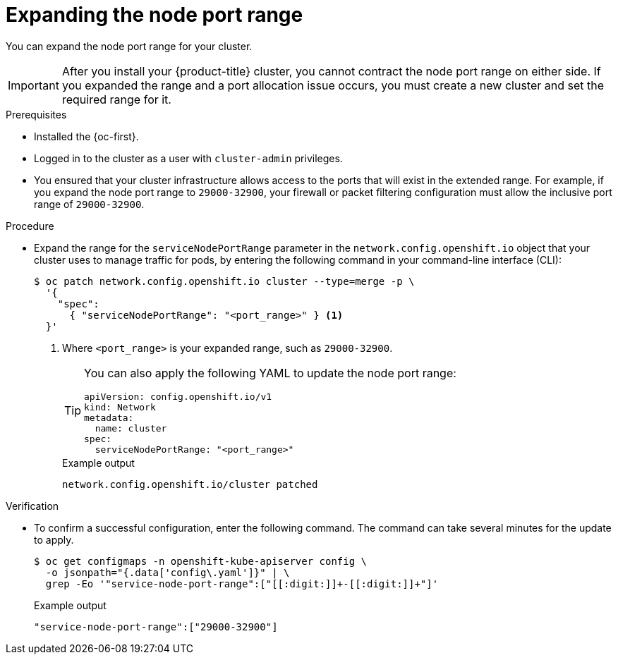 // Module included in the following assemblies:
//
// * networking/configuring-node-port-service-range.adoc

:_mod-docs-content-type: PROCEDURE
[id="nw-nodeport-service-range-edit_{context}"]
= Expanding the node port range

You can expand the node port range for your cluster.

[IMPORTANT]
====
After you install your {product-title} cluster, you cannot contract the node port range on either side. If you expanded the range and a port allocation issue occurs, you must create a new cluster and set the required range for it. 
====

.Prerequisites

* Installed the {oc-first}.
* Logged in to the cluster as a user with `cluster-admin` privileges.
* You ensured that your cluster infrastructure allows access to the ports that will exist in the extended range. For example, if you expand the node port range to `29000-32900`, your firewall or packet filtering configuration must allow the inclusive port range of `29000-32900`.

.Procedure

* Expand the range for the `serviceNodePortRange` parameter in the `network.config.openshift.io` object that your cluster uses to manage traffic for pods, by entering the following command in your command-line interface (CLI):
+
[source,terminal]
----
$ oc patch network.config.openshift.io cluster --type=merge -p \
  '{
    "spec":
      { "serviceNodePortRange": "<port_range>" } <1>
  }'
----
<1> Where `<port_range>` is your expanded range, such as `29000-32900`.
+
[TIP]
====
You can also apply the following YAML to update the node port range:

[source,yaml]
----
apiVersion: config.openshift.io/v1
kind: Network
metadata:
  name: cluster
spec:
  serviceNodePortRange: "<port_range>"
----
====
+
.Example output
[source,terminal]
----
network.config.openshift.io/cluster patched
----

.Verification

* To confirm a successful configuration, enter the following command. The command can take several minutes for the update to apply.
+
[source,terminal]
----
$ oc get configmaps -n openshift-kube-apiserver config \
  -o jsonpath="{.data['config\.yaml']}" | \
  grep -Eo '"service-node-port-range":["[[:digit:]]+-[[:digit:]]+"]'
----
+
.Example output
[source,terminal]
----
"service-node-port-range":["29000-32900"]
----
